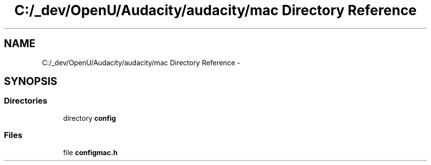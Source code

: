 .TH "C:/_dev/OpenU/Audacity/audacity/mac Directory Reference" 3 "Thu Apr 28 2016" "Audacity" \" -*- nroff -*-
.ad l
.nh
.SH NAME
C:/_dev/OpenU/Audacity/audacity/mac Directory Reference \- 
.SH SYNOPSIS
.br
.PP
.SS "Directories"

.in +1c
.ti -1c
.RI "directory \fBconfig\fP"
.br
.in -1c
.SS "Files"

.in +1c
.ti -1c
.RI "file \fBconfigmac\&.h\fP"
.br
.in -1c
